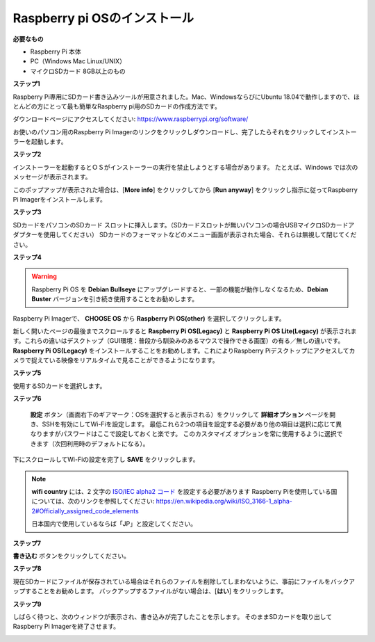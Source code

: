 Raspberry pi OSのインストール
====================================

**必要なもの**

* Raspberry Pi 本体
* PC（Windows Mac Linux/UNIX）
* マイクロSDカード  8GB以上のもの


**ステップ1**

Raspberry Pi専用にSDカード書き込みツールが用意されました。Mac、WindowsならびにUbuntu 18.04で動作しますので、ほとんどの方にとって最も簡単なRaspberry pi用のSDカードの作成方法です。

ダウンロードページにアクセスしてください: 
https://www.raspberrypi.org/software/

お使いのパソコン用のRaspberry Pi Imagerのリンクをクリックしダウンロードし、完了したらそれをクリックしてインストーラーを起動します。

.. image:: img/image11.png
    :align: center


**ステップ2**

インストーラーを起動するとＯＳがインストーラーの実行を禁止しようとする場合があります。 たとえば、Windows では次のメッセージが表示されます。

このポップアップが表示された場合は、[**More info**] をクリックしてから [**Run anyway**] をクリックし指示に従ってRaspberry Pi Imagerをインストールします。

.. image:: img/image12.png
    :align: center

**ステップ3**

SDカードをパソコンのSDカード スロットに挿入します。（SDカードスロットが無いパソコンの場合USBマイクロSDカードアダプターを使用してください）
SDカードのフォーマットなどのメニュー画面が表示された場合、それらは無視して閉じてください。

**ステップ4**

.. Raspberry Pi ImagerでインストールするＯＳを選択します。
.. インストール先のSDカードを選択します。

.. .. image:: img/image13.png
..     :align: center

.. .. note:: 

..     1) 作業を行っているパソコンがインターネットに接続されていることを確認してください。

..     2) その選択されたOSは将来オフラインで使用するために保存されます (lastdownload.cache、C:/Users/yourname/AppData/Local/Raspberry Pi/Imager/cache)。そのため、次にソフトウェアを開くと、「リリース日: コンピューターにキャッシュされた日付」と表示されます。

.. ダウンロードされたRaspberry pi OS `raspios_armhf-2020-05-28 <https://downloads.raspberrypi.org/raspios_armhf/images/raspios_armhf-2021-05-28/2021-05-07-raspios-buster-armhf.zip>`_ のイメージファイルをRaspberry Pi Imagerで選択します。

.. .. image:: img/otherOS.png
..     :align: center

.. .. warning::
..     Raspberry Pi OS は 2021-05-28 バージョン以降に大きな変更があり、一部の機能が利用できなくなる可能性があります。 現時点では最新バージョンを使用しないでください。


.. warning::

    Raspberry Pi OS を **Debian Bullseye** にアップグレードすると、一部の機能が動作しなくなるため、**Debian Buster** バージョンを引き続き使用することをお勧めします。

Raspberry Pi Imagerで、 **CHOOSE OS** から **Raspberry Pi OS(other)** を選択してクリックします。

.. image:: img/3d33.png
    :align: center

新しく開いたページの最後までスクロールすると **Raspberry Pi OS(Legacy)** と **Raspberry Pi OS Lite(Legacy)** が表示されます。これらの違いはデスクトップ（GUI環境：普段から馴染みのあるマウスで操作できる画面）の有る／無しの違いです。
**Raspberry Pi OS(Legacy)** をインストールすることをお勧めします。これによりRaspberry Piデスクトップにアクセスしてカメラで捉えている映像をリアルタイムで見ることができるようになります。

.. image:: img/3d34.png
    :align: center

**ステップ5**

使用するSDカードを選択します。

.. image:: img/image14.png
    :align: center

**ステップ6**

 **設定** ボタン（画面右下のギアマーク：OSを選択すると表示される）をクリックして **詳細オプション** ページを開き、SSHを有効にしてWi-Fiを設定します。
 最低これら2つの項目を設定する必要があり他の項目は選択に応じて異なりますがパスワードはここで設定しておくと楽です。
 このカスタマイズ オプションを常に使用するように選択できます（次回利用時のデフォルトになる）。

.. image:: img/image15.png
    :align: center

下にスクロールしてWi-Fiの設定を完了し **SAVE** をクリックします。

.. note::

    **wifi country** には、2 文字の `ISO/IEC alpha2 コード <https://en.wikipedia.org/wiki/ISO_3166-1_alpha-2#Officially_assigned_code_elements>`_ を設定する必要があります
    Raspberry Piを使用している国については、次のリンクを参照してください: https://en.wikipedia.org/wiki/ISO_3166-1_alpha-2#Officially_assigned_code_elements
    
    日本国内で使用しているならば「JP」と設定してください。

.. image:: img/image16.png
    :align: center

**ステップ7**

**書き込む** ボタンをクリックしてください。

.. image:: img/image17.png
    :align: center

**ステップ8**

現在SDカードにファイルが保存されている場合はそれらのファイルを削除してしまわないように、事前にファイルをバックアップすることをお勧めします。
バックアップするファイルがない場合は、[**はい**] をクリックします。

.. image:: img/image18.png
    :align: center

**ステップ9**

しばらく待つと、次のウィンドウが表示され、書き込みが完了したことを示します。
そのままSDカードを取り出してRaspberry Pi Imagerを終了させます。

.. image:: img/image19.png
    :align: center